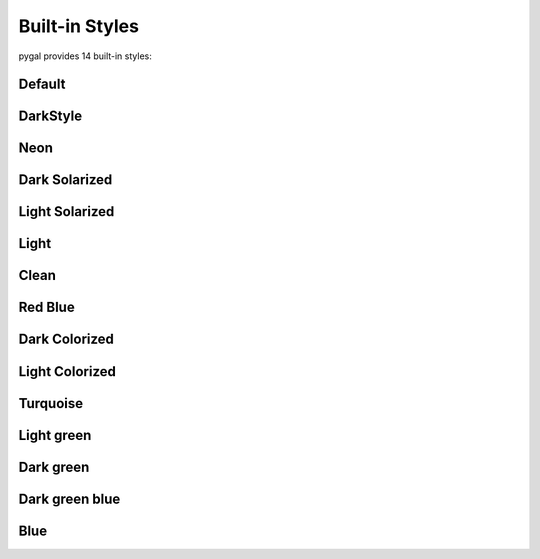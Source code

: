 Built-in Styles
===============

pygal provides 14 built-in styles:


Default
-------

.. pygal-code::

  from pygal.style import DefaultStyle
  chart = pygal.StackedLine(fill=True, interpolate='cubic', style=DefaultStyle) # Setting style here is not necessary
  chart.add('A', [1, 3,  5, 16, 13, 3,  7])
  chart.add('B', [5, 2,  3,  2,  5, 7, 17])
  chart.add('C', [6, 10, 9,  7,  3, 1,  0])
  chart.add('D', [2,  3, 5,  9, 12, 9,  5])
  chart.add('E', [7,  4, 2,  1,  2, 10, 0])


DarkStyle
---------

.. pygal-code::

  from pygal.style import DarkStyle
  chart = pygal.StackedLine(fill=True, interpolate='cubic', style=DarkStyle)
  chart.add('A', [1, 3,  5, 16, 13, 3,  7])
  chart.add('B', [5, 2,  3,  2,  5, 7, 17])
  chart.add('C', [6, 10, 9,  7,  3, 1,  0])
  chart.add('D', [2,  3, 5,  9, 12, 9,  5])
  chart.add('E', [7,  4, 2,  1,  2, 10, 0])


Neon
----

.. pygal-code::

  from pygal.style import NeonStyle
  chart = pygal.StackedLine(fill=True, interpolate='cubic', style=NeonStyle)
  chart.add('A', [1, 3,  5, 16, 13, 3,  7])
  chart.add('B', [5, 2,  3,  2,  5, 7, 17])
  chart.add('C', [6, 10, 9,  7,  3, 1,  0])
  chart.add('D', [2,  3, 5,  9, 12, 9,  5])
  chart.add('E', [7,  4, 2,  1,  2, 10, 0])


Dark Solarized
--------------

.. pygal-code::

  from pygal.style import DarkSolarizedStyle
  chart = pygal.StackedLine(fill=True, interpolate='cubic', style=DarkSolarizedStyle)
  chart.add('A', [1, 3,  5, 16, 13, 3,  7])
  chart.add('B', [5, 2,  3,  2,  5, 7, 17])
  chart.add('C', [6, 10, 9,  7,  3, 1,  0])
  chart.add('D', [2,  3, 5,  9, 12, 9,  5])
  chart.add('E', [7,  4, 2,  1,  2, 10, 0])


Light Solarized
---------------

.. pygal-code::

  from pygal.style import LightSolarizedStyle
  chart = pygal.StackedLine(fill=True, interpolate='cubic', style=LightSolarizedStyle)
  chart.add('A', [1, 3,  5, 16, 13, 3,  7])
  chart.add('B', [5, 2,  3,  2,  5, 7, 17])
  chart.add('C', [6, 10, 9,  7,  3, 1,  0])
  chart.add('D', [2,  3, 5,  9, 12, 9,  5])
  chart.add('E', [7,  4, 2,  1,  2, 10, 0])


Light
-----

.. pygal-code::

  from pygal.style import LightStyle
  chart = pygal.StackedLine(fill=True, interpolate='cubic', style=LightStyle)
  chart.add('A', [1, 3,  5, 16, 13, 3,  7])
  chart.add('B', [5, 2,  3,  2,  5, 7, 17])
  chart.add('C', [6, 10, 9,  7,  3, 1,  0])
  chart.add('D', [2,  3, 5,  9, 12, 9,  5])
  chart.add('E', [7,  4, 2,  1,  2, 10, 0])


Clean
-----

.. pygal-code::

  from pygal.style import CleanStyle
  chart = pygal.StackedLine(fill=True, interpolate='cubic', style=CleanStyle)
  chart.add('A', [1, 3,  5, 16, 13, 3,  7])
  chart.add('B', [5, 2,  3,  2,  5, 7, 17])
  chart.add('C', [6, 10, 9,  7,  3, 1,  0])
  chart.add('D', [2,  3, 5,  9, 12, 9,  5])
  chart.add('E', [7,  4, 2,  1,  2, 10, 0])


Red Blue
--------

.. pygal-code::

  from pygal.style import RedBlueStyle
  chart = pygal.StackedLine(fill=True, interpolate='cubic', style=RedBlueStyle)
  chart.add('A', [1, 3,  5, 16, 13, 3,  7])
  chart.add('B', [5, 2,  3,  2,  5, 7, 17])
  chart.add('C', [6, 10, 9,  7,  3, 1,  0])
  chart.add('D', [2,  3, 5,  9, 12, 9,  5])
  chart.add('E', [7,  4, 2,  1,  2, 10, 0])


Dark Colorized
--------------

.. pygal-code::

  from pygal.style import DarkColorizedStyle
  chart = pygal.StackedLine(fill=True, interpolate='cubic', style=DarkColorizedStyle)
  chart.add('A', [1, 3,  5, 16, 13, 3,  7])
  chart.add('B', [5, 2,  3,  2,  5, 7, 17])
  chart.add('C', [6, 10, 9,  7,  3, 1,  0])
  chart.add('D', [2,  3, 5,  9, 12, 9,  5])
  chart.add('E', [7,  4, 2,  1,  2, 10, 0])


Light Colorized
---------------

.. pygal-code::

  from pygal.style import LightColorizedStyle
  chart = pygal.StackedLine(fill=True, interpolate='cubic', style=LightColorizedStyle)
  chart.add('A', [1, 3,  5, 16, 13, 3,  7])
  chart.add('B', [5, 2,  3,  2,  5, 7, 17])
  chart.add('C', [6, 10, 9,  7,  3, 1,  0])
  chart.add('D', [2,  3, 5,  9, 12, 9,  5])
  chart.add('E', [7,  4, 2,  1,  2, 10, 0])


Turquoise
---------

.. pygal-code::

  from pygal.style import TurquoiseStyle
  chart = pygal.StackedLine(fill=True, interpolate='cubic', style=TurquoiseStyle)
  chart.add('A', [1, 3,  5, 16, 13, 3,  7])
  chart.add('B', [5, 2,  3,  2,  5, 7, 17])
  chart.add('C', [6, 10, 9,  7,  3, 1,  0])
  chart.add('D', [2,  3, 5,  9, 12, 9,  5])
  chart.add('E', [7,  4, 2,  1,  2, 10, 0])


Light green
-----------

.. pygal-code::

  from pygal.style import LightGreenStyle
  chart = pygal.StackedLine(fill=True, interpolate='cubic', style=LightGreenStyle)
  chart.add('A', [1, 3,  5, 16, 13, 3,  7])
  chart.add('B', [5, 2,  3,  2,  5, 7, 17])
  chart.add('C', [6, 10, 9,  7,  3, 1,  0])
  chart.add('D', [2,  3, 5,  9, 12, 9,  5])
  chart.add('E', [7,  4, 2,  1,  2, 10, 0])


Dark green
----------

.. pygal-code::

  from pygal.style import DarkGreenStyle
  chart = pygal.StackedLine(fill=True, interpolate='cubic', style=DarkGreenStyle)
  chart.add('A', [1, 3,  5, 16, 13, 3,  7])
  chart.add('B', [5, 2,  3,  2,  5, 7, 17])
  chart.add('C', [6, 10, 9,  7,  3, 1,  0])
  chart.add('D', [2,  3, 5,  9, 12, 9,  5])
  chart.add('E', [7,  4, 2,  1,  2, 10, 0])


Dark green blue
---------------

.. pygal-code::

  from pygal.style import DarkGreenBlueStyle
  chart = pygal.StackedLine(fill=True, interpolate='cubic', style=DarkGreenBlueStyle)
  chart.add('A', [1, 3,  5, 16, 13, 3,  7])
  chart.add('B', [5, 2,  3,  2,  5, 7, 17])
  chart.add('C', [6, 10, 9,  7,  3, 1,  0])
  chart.add('D', [2,  3, 5,  9, 12, 9,  5])
  chart.add('E', [7,  4, 2,  1,  2, 10, 0])


Blue
----

.. pygal-code::

  from pygal.style import BlueStyle
  chart = pygal.StackedLine(fill=True, interpolate='cubic', style=BlueStyle)
  chart.add('A', [1, 3,  5, 16, 13, 3,  7])
  chart.add('B', [5, 2,  3,  2,  5, 7, 17])
  chart.add('C', [6, 10, 9,  7,  3, 1,  0])
  chart.add('D', [2,  3, 5,  9, 12, 9,  5])
  chart.add('E', [7,  4, 2,  1,  2, 10, 0])
